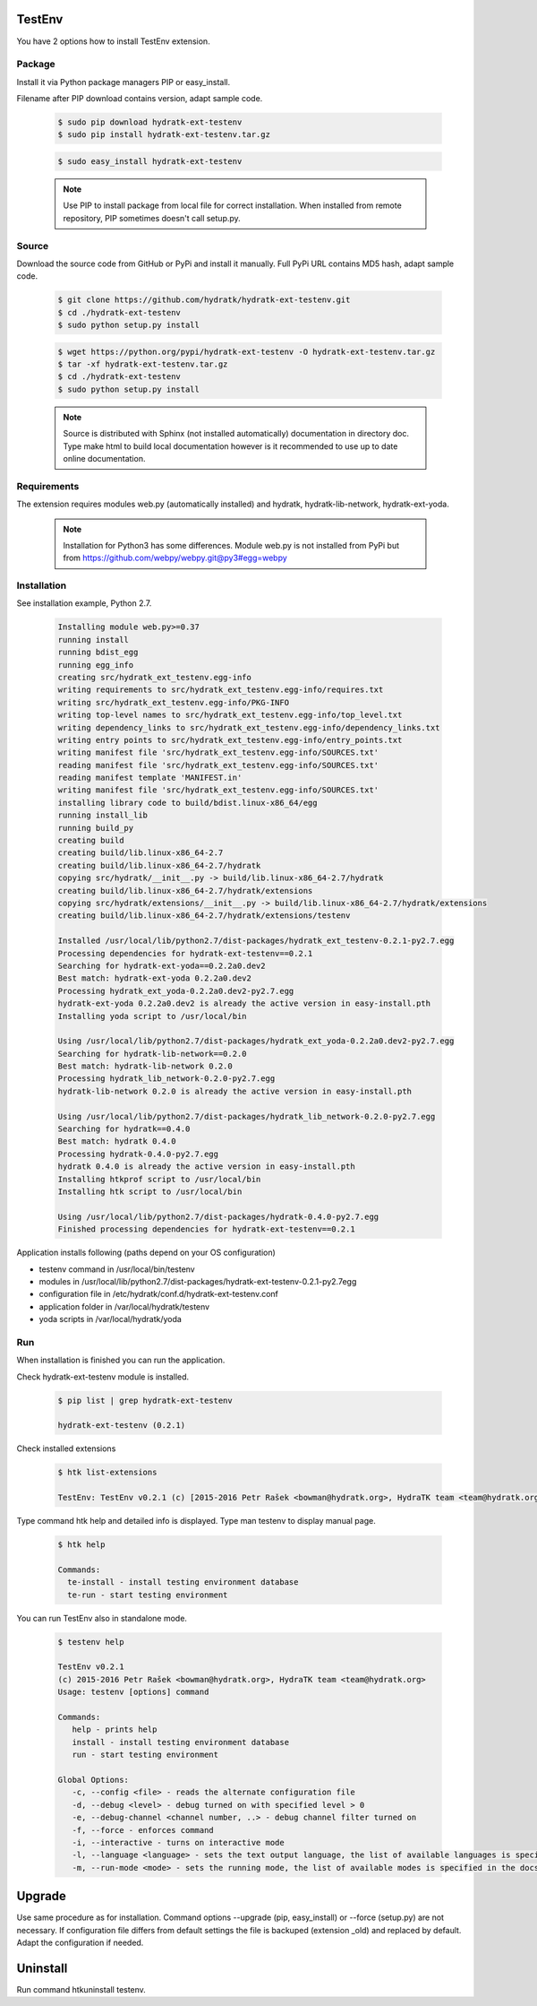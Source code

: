 .. install_ext_testenv:

TestEnv
=======

You have 2 options how to install TestEnv extension.

Package
^^^^^^^

Install it via Python package managers PIP or easy_install.

Filename after PIP download contains version, adapt sample code.

  .. code-block:: bash
  
     $ sudo pip download hydratk-ext-testenv
     $ sudo pip install hydratk-ext-testenv.tar.gz 
     
  .. code-block:: bash
  
     $ sudo easy_install hydratk-ext-testenv
     
  .. note::
  
     Use PIP to install package from local file for correct installation.
     When installed from remote repository, PIP sometimes doesn't call setup.py.       

Source
^^^^^^

Download the source code from GitHub or PyPi and install it manually.
Full PyPi URL contains MD5 hash, adapt sample code.

  .. code-block:: bash
  
     $ git clone https://github.com/hydratk/hydratk-ext-testenv.git
     $ cd ./hydratk-ext-testenv
     $ sudo python setup.py install
     
  .. code-block:: bash
  
     $ wget https://python.org/pypi/hydratk-ext-testenv -O hydratk-ext-testenv.tar.gz
     $ tar -xf hydratk-ext-testenv.tar.gz
     $ cd ./hydratk-ext-testenv
     $ sudo python setup.py install
     
  .. note::
  
     Source is distributed with Sphinx (not installed automatically) documentation in directory doc. 
     Type make html to build local documentation however is it recommended to use up to date online documentation.     

Requirements
^^^^^^^^^^^^     
     
The extension requires modules web.py (automatically installed) and hydratk, hydratk-lib-network, hydratk-ext-yoda. 

  .. note::
   
     Installation for Python3 has some differences.
     Module web.py is not installed from PyPi but from https://github.com/webpy/webpy.git@py3#egg=webpy     
     
Installation
^^^^^^^^^^^^

See installation example, Python 2.7.    

  .. code-block:: bash
  
     Installing module web.py>=0.37
     running install
     running bdist_egg
     running egg_info
     creating src/hydratk_ext_testenv.egg-info
     writing requirements to src/hydratk_ext_testenv.egg-info/requires.txt
     writing src/hydratk_ext_testenv.egg-info/PKG-INFO
     writing top-level names to src/hydratk_ext_testenv.egg-info/top_level.txt
     writing dependency_links to src/hydratk_ext_testenv.egg-info/dependency_links.txt
     writing entry points to src/hydratk_ext_testenv.egg-info/entry_points.txt
     writing manifest file 'src/hydratk_ext_testenv.egg-info/SOURCES.txt'
     reading manifest file 'src/hydratk_ext_testenv.egg-info/SOURCES.txt'
     reading manifest template 'MANIFEST.in'
     writing manifest file 'src/hydratk_ext_testenv.egg-info/SOURCES.txt'
     installing library code to build/bdist.linux-x86_64/egg
     running install_lib
     running build_py
     creating build
     creating build/lib.linux-x86_64-2.7
     creating build/lib.linux-x86_64-2.7/hydratk
     copying src/hydratk/__init__.py -> build/lib.linux-x86_64-2.7/hydratk
     creating build/lib.linux-x86_64-2.7/hydratk/extensions
     copying src/hydratk/extensions/__init__.py -> build/lib.linux-x86_64-2.7/hydratk/extensions
     creating build/lib.linux-x86_64-2.7/hydratk/extensions/testenv

     Installed /usr/local/lib/python2.7/dist-packages/hydratk_ext_testenv-0.2.1-py2.7.egg
     Processing dependencies for hydratk-ext-testenv==0.2.1
     Searching for hydratk-ext-yoda==0.2.2a0.dev2
     Best match: hydratk-ext-yoda 0.2.2a0.dev2
     Processing hydratk_ext_yoda-0.2.2a0.dev2-py2.7.egg
     hydratk-ext-yoda 0.2.2a0.dev2 is already the active version in easy-install.pth
     Installing yoda script to /usr/local/bin

     Using /usr/local/lib/python2.7/dist-packages/hydratk_ext_yoda-0.2.2a0.dev2-py2.7.egg
     Searching for hydratk-lib-network==0.2.0
     Best match: hydratk-lib-network 0.2.0
     Processing hydratk_lib_network-0.2.0-py2.7.egg
     hydratk-lib-network 0.2.0 is already the active version in easy-install.pth

     Using /usr/local/lib/python2.7/dist-packages/hydratk_lib_network-0.2.0-py2.7.egg
     Searching for hydratk==0.4.0
     Best match: hydratk 0.4.0
     Processing hydratk-0.4.0-py2.7.egg
     hydratk 0.4.0 is already the active version in easy-install.pth
     Installing htkprof script to /usr/local/bin
     Installing htk script to /usr/local/bin

     Using /usr/local/lib/python2.7/dist-packages/hydratk-0.4.0-py2.7.egg
     Finished processing dependencies for hydratk-ext-testenv==0.2.1

Application installs following (paths depend on your OS configuration)

* testenv command in /usr/local/bin/testenv
* modules in /usr/local/lib/python2.7/dist-packages/hydratk-ext-testenv-0.2.1-py2.7egg
* configuration file in /etc/hydratk/conf.d/hydratk-ext-testenv.conf 
* application folder in /var/local/hydratk/testenv 
* yoda scripts in /var/local/hydratk/yoda  
     
Run
^^^

When installation is finished you can run the application.

Check hydratk-ext-testenv module is installed.

  .. code-block:: bash
  
     $ pip list | grep hydratk-ext-testenv
     
     hydratk-ext-testenv (0.2.1)

Check installed extensions

  .. code-block:: bash
  
     $ htk list-extensions
     
     TestEnv: TestEnv v0.2.1 (c) [2015-2016 Petr Rašek <bowman@hydratk.org>, HydraTK team <team@hydratk.org>]
     
Type command htk help and detailed info is displayed.
Type man testenv to display manual page. 

  .. code-block:: bash
  
     $ htk help
     
     Commands:
       te-install - install testing environment database
       te-run - start testing environment
       
You can run TestEnv also in standalone mode.

  .. code-block:: bash
  
     $ testenv help        
       
     TestEnv v0.2.1
     (c) 2015-2016 Petr Rašek <bowman@hydratk.org>, HydraTK team <team@hydratk.org>
     Usage: testenv [options] command

     Commands:
        help - prints help
        install - install testing environment database
        run - start testing environment

     Global Options:
        -c, --config <file> - reads the alternate configuration file
        -d, --debug <level> - debug turned on with specified level > 0
        -e, --debug-channel <channel number, ..> - debug channel filter turned on
        -f, --force - enforces command
        -i, --interactive - turns on interactive mode
        -l, --language <language> - sets the text output language, the list of available languages is specified in the docs
        -m, --run-mode <mode> - sets the running mode, the list of available modes is specified in the docs
                         
Upgrade
=======

Use same procedure as for installation. Command options --upgrade (pip, easy_install) or --force (setup.py) are not necessary.
If configuration file differs from default settings the file is backuped (extension _old) and replaced by default. Adapt the configuration if needed.

Uninstall
=========    

Run command htkuninstall testenv.                           